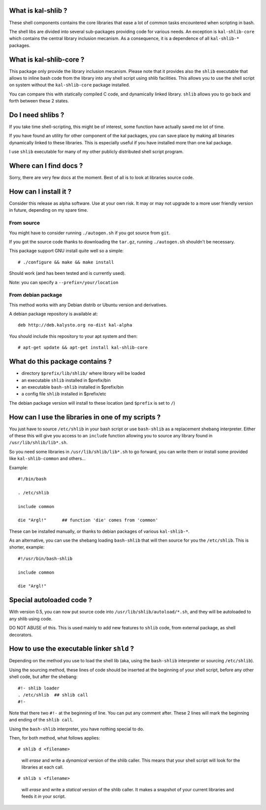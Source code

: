 What is kal-shlib ?
--------------------

These shell components contains the core libraries that ease a lot of
common tasks encountered when scripting in bash.

The shell libs are divided into several sub-packages providing code
for various needs. An exception is ``kal-shlib-core`` which contains
the central library inclusion mecanism. As a consequence, it is a
dependence of all ``kal-shlib-*`` packages.


What is kal-shlib-core ?
------------------------

This package only provide the library inclusion mecanism. Please note that it
provides also the ``shlib`` executable that allows to inline bash code from the
library into any shell script using shlib facilities. This allows you to use
the shell script on system without the ``kal-shlib-core`` package installed.

You can compare this with statically compiled C code, and dynamically linked
library. ``shlib`` allows you to go back and forth between these 2 states.


Do I need shlibs ?
------------------

If you take time shell-scripting, this might be of interest, some
function have actually saved me lot of time.

If you have found an utility for other component of the kal packages, you can
save place by making all binaries dynamically linked to these libraries. This
is especially useful if you have installed more than one kal package.

I use ``shlib`` executable for many of my other publicly distributed shell script
program.


Where can I find docs ?
-----------------------

Sorry, there are very few docs at the moment. Best of all is to look at libraries
source code.


How can I install it ?
----------------------

Consider this release as alpha software. Use at your own risk. It may or may
not upgrade to a more user friendly version in future, depending on my spare
time.


From source
===========

You might have to consider running ``./autogen.sh`` if you got
source from ``git``.

If you got the source code thanks to downloading the ``tar.gz``,
running ``./autogen.sh`` shouldn't be necessary.

This package support GNU install quite well so a simple::

  # ./configure && make && make install

Should work (and has been tested and is currently used).

Note: you can specify a ``--prefix=/your/location``


From debian package
===================

This method works with any Debian distrib or Ubuntu version and
derivatives.

A debian package repository is available at::

  deb http://deb.kalysto.org no-dist kal-alpha

You should include this repository to your apt system and then::

  # apt-get update && apt-get install kal-shlib-core


What do this package contains ?
-------------------------------

- directory ``$prefix/lib/shlib/`` where library will be loaded
- an executable ``shlib`` installed in $prefix/bin
- an executable ``bash-shlib`` installed in $prefix/bin
- a config file ``shlib`` installed in $prefix/etc

The debian package version will install to these location (and ``$prefix``
is set to ``/``)


How can I use the libraries in one of my scripts ?
--------------------------------------------------

You just have to source ``/etc/shlib`` in your bash script or use
``bash-shlib`` as a replacement shebang interpreter. Either of these
this will give you access to an ``include`` function allowing you to
source any library found in ``/usr/lib/shlib/lib*.sh``.

So you need some libraries in ``/usr/lib/shlib/lib*.sh`` to go forward,
you can write them or install some provided like ``kal-shlib-common`` and
others...

Example::

  #!/bin/bash

  . /etc/shlib

  include common

  die "Argl!"      ## function 'die' comes from 'common'


These can be installed manually, or thanks to debian packages of
various ``kal-shlib-*``.

As an alternative, you can use the shebang loading ``bash-shlib`` that
will then source for you the ``/etc/shlib``. This is shorter,
example::

  #!/usr/bin/bash-shlib

  include common

  die "Argl!"


Special autoloaded code ?
-------------------------

With version 0.5, you can now put source code into
``/usr/lib/shlib/autoload/*.sh``, and they will be autoloaded to any
shlib using code.

DO NOT ABUSE of this. This is used mainly to add new features to
``shlib`` code, from external package, as shell decorators.


How to use the executable linker ``shld`` ?
-------------------------------------------

Depending on the method you use to load the shell lib (aka, using the ``bash-shlib``
interpreter or sourcing ``/etc/shlib``).

Using the sourcing method, these lines of code should be inserted at
the beginning of your shell script, before any other shell code, but
after the shebang::

  #!- shlib loader
  . /etc/shlib  ## shlib call
  #!-

Note that there two ``#!-`` at the beginning of line. You can put any comment
after. These 2 lines will mark the beginning and ending of the ``shlib
call``.

Using the ``bash-shlib`` interpreter, you have nothing special to do.

Then, for both method, what follows applies::

  # shlib d <filename>

..

  will *erase* and write a *dynamical* version of the shlib caller. This means
  that your shell script will look for the libraries at each call.

::

  # shlib s <filename>

..

  will *erase* and write a *statical* version of the shlib caller. It makes a
  snapshot of your current libraries and feeds it *in* your script.
